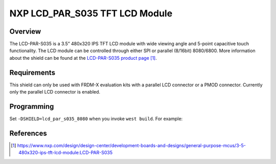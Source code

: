 .. _lcd_par_s035:

NXP LCD_PAR_S035 TFT LCD Module
###############################

Overview
********

The LCD-PAR-S035 is a 3.5” 480x320 IPS TFT LCD module with wide viewing angle
and 5-point capacitive touch functionality. The LCD module can be controlled
through either SPI or parallel (8/16bit) 8080/6800.
More information about the shield can be found
at the `LCD-PAR-S035 product page`_.

Requirements
************

This shield can only be used with FRDM-X evaluation kits with a parallel LCD
connector or a PMOD connector. Currently only the parallel LCD connector is
enabled.

Programming
***********

Set ``-DSHIELD=lcd_par_s035_8080`` when you invoke ``west build``. For
example:

.. zephyr-app-commands::
   :zephyr-app: samples/drivers/display
   :board: frdm_mcxn947/mcxn947/cpu0
   :shield: lcd_par_s035_8080
   :goals: build

References
**********

.. target-notes::

.. _LCD-PAR-S035 product page:
   https://www.nxp.com/design/design-center/development-boards-and-designs/general-purpose-mcus/3-5-480x320-ips-tft-lcd-module:LCD-PAR-S035
